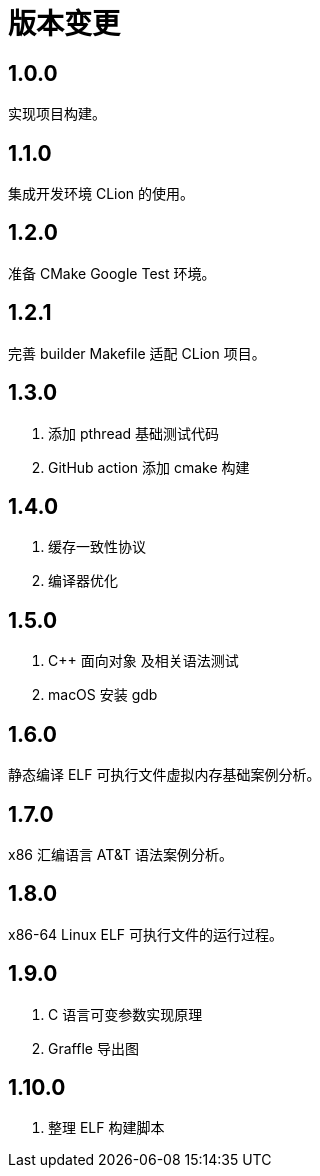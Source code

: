 = 版本变更

:numbered!: ''

== 1.0.0

实现项目构建。

== 1.1.0

集成开发环境 CLion 的使用。

== 1.2.0

准备 CMake Google Test 环境。

== 1.2.1

完善 builder Makefile 适配 CLion 项目。

== 1.3.0

. 添加 pthread 基础测试代码
. GitHub action 添加 cmake 构建

== 1.4.0

. 缓存一致性协议
. 编译器优化

== 1.5.0

. C++ 面向对象 及相关语法测试
. macOS 安装 gdb

== 1.6.0

静态编译 ELF 可执行文件虚拟内存基础案例分析。

== 1.7.0

x86 汇编语言 AT&T 语法案例分析。

== 1.8.0

x86-64 Linux ELF 可执行文件的运行过程。

== 1.9.0

. C 语言可变参数实现原理
. Graffle 导出图

== 1.10.0

. 整理 ELF 构建脚本
